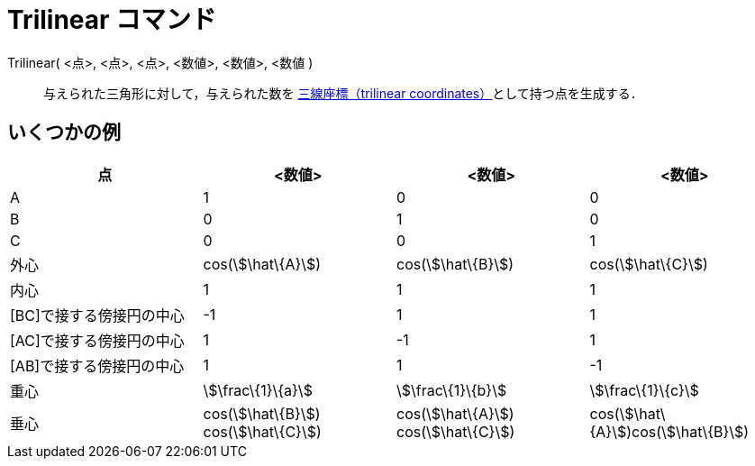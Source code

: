 = Trilinear コマンド
ifdef::env-github[:imagesdir: /ja/modules/ROOT/assets/images]

Trilinear( <点>, <点>, <点>, <数値>, <数値>, <数値 )::
  与えられた三角形に対して，与えられた数を http://en.wikipedia.org/wiki/Trilinear_coordinates[三線座標（trilinear
  coordinates）]として持つ点を生成する．

== いくつかの例

[cols=",,,",options="header",]
|===
|点 |<数値> |<数値> |<数値>
|A |1 |0 |0

|B |0 |1 |0

|C |0 |0 |1

|外心 |cos(stem:[\hat\{A}]) |cos(stem:[\hat\{B}]) |cos(stem:[\hat\{C}])

|内心 |1 |1 |1

|[BC]で接する傍接円の中心 |-1 |1 |1

|[AC]で接する傍接円の中心 |1 |-1 |1

|[AB]で接する傍接円の中心 |1 |1 |-1

|重心 |stem:[\frac\{1}\{a}] |stem:[\frac\{1}\{b}] |stem:[\frac\{1}\{c}]

|垂心 |cos(stem:[\hat\{B}]) cos(stem:[\hat\{C}]) |cos(stem:[\hat\{A}]) cos(stem:[\hat\{C}])
|cos(stem:[\hat\{A}])cos(stem:[\hat\{B}])
|===
